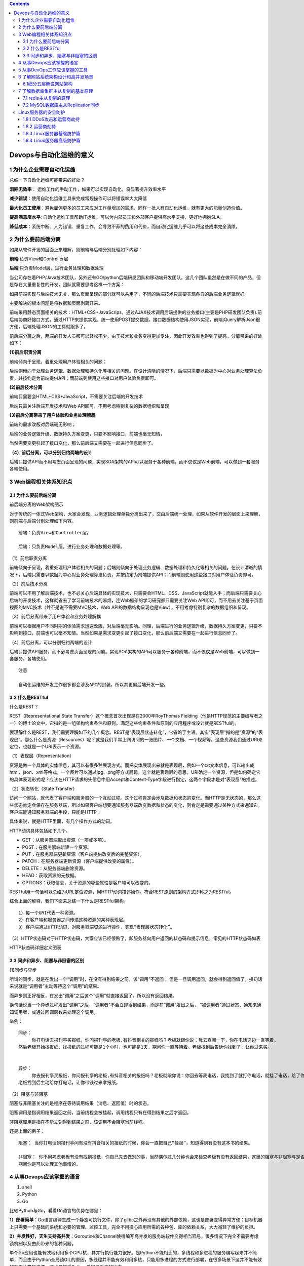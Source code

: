 .. contents::
   :depth: 3
..

Devops与自动化运维的意义
========================

1 为什么企业需要自动化运维
--------------------------

总结一下自动化运维可能带来的好处？

**消除无效率**\ ：
运维工作的手动工作，如果可以实现自动化，将显著提升效率水平

**减少错误**\ ：使用自动化运维工具来完成常规操作可以将错误率大大降低

**最大化员工使用**\ ：避免雇佣更多的员工来应对工作量增加的需求，同样一批人有自动化运维，就有更大的能量创造价值。

**提高满意度水平**:
自动化运维工具帮助IT运维，可以为内部员工和外部客户提供高水平支持，更好地拥抱SLA。

**降低成本**\ ：系统中断、人为错误、重复工作，会导致不菲的费用和代价，而自动化运维几乎可以将这些成本完全消除。

2 为什么要前后端分离
--------------------

如果从软件开发的层面上来理解，则前端与后端分别处理如下内容：

**前端**:负责View和Controller层

**后端**:只负责Model层，进行业务处理和数据处理

当公司存在着PHP/Java技术团队，另外还有GO/python后端研发团队和移动端开发团队。这几个团队虽然是在做不同的产品，但是存在大量重复性的开发，团队就需要思考这样一个方案：

如果前端实现与后端技术无关，那么页面呈现的部分就可以共用了，不同的后端技术只需要实现各自的后端业务逻辑就好。

主要解决的根本问题是将数据和页面剥离开来。

前端采用静态页面相关的技术：HTML+CSS+JavaScrips，通过AJAX技术调用后端提供的业务接口(主要是PHP研发团队负责).前后端协商好接口方式，通过HTTP来提供实现，统一使用POST提交数据。接口数据结构使用JSON实现，前端jQuery解析Json很方便，后端处理JSON的工具就跟多了。

前后端分离之后，两端的开发人员都可以轻松不少，由于技术和业务变得更加专注，因此开发效率也得到了提高。分离带来的好处如下：

**(1)前后职责分离**

前端倾向于呈现，着重处理用户体验相关的问题；

后端则倾向于处理业务逻辑、数据处理和持久化等相关的问题。在设计清晰的情况下，后端只需要以数据为中心对业务处理算法负责，并按约定为前端提供API；而前端则使用这些接口对用户体验负责即可。

**(2)前后技术分离**

前端只需要会HTML+CSS+JavaScript，不需要关注后端的开发技术

后端只需关注后端开发技术和Web API即可，不用考虑特别复杂的数据组织和呈现

**(3)前后分离带来了用户体验和业务处理解耦**

前端的需求改版对后端毫无影响；

后端的业务逻辑升级、数据持久方案变更，只要不影响接口，前端也毫无知情，

当然需要变更引起了接口变化，那么前后端又需要在一起进行信息同步了。

**（4）前后分离，可以分别归约两端的设计**

后端只提供API而不用考虑页面呈现的问题，实现SOA架构的API可以服务于各种前端，而不仅仅是Web前端，可以做到一套服务各端使用。

3 Web编程相关体系知识点
-----------------------

.. _为什么要前后端分离-1:

3.1 为什么要前后端分离
~~~~~~~~~~~~~~~~~~~~~~

|image0|

前后端分离的Web架构图示

对于传统的一体式Web架构，大家会发现，业务逻辑处理单独分离出来了，交由后端统一处理，如果从软件开发的层面上来理解，则前端与后端分别处理如下内容。

::

   前端：负责View和Controller层。

   后端：只负责Model层，进行业务处理和数据处理等。

（1）前后职责分离

前端倾向于呈现，着重处理用户体验相关的问题；后端则倾向于处理业务逻辑、数据处理和持久化等相关的问题。在设计清晰的情况下，后端只需要以数据为中心对业务处理算法负责，并按约定为前端提供API；而前端则使用这些接口对用户体验负责即可。

（2）前后技术分离

前端可以不用了解后端技术，也不必关心后端具体的实现技术，只需要会HTML、CSS、JavaScript就能入手；而后端只需要关心后端的开发技术，这样就省去了学习前端技术的麻烦，连Web框架的学习研究都只需要关注Web
API即可，而不用去关注基于页面视图的MVC技术（并不是说不需要MVC技术，Web
API的数据结构呈现也是View），不用考虑特别复杂的数据组织和呈现。

（3）前后分离带来了用户体验和业务处理解耦

前端可以根据用户不同时期的体验需求迅速改版，对后端毫无影响。同理，后端进行的业务逻辑升级，数据持久方案变更，只要不影响到接口，前端也可以毫不知情。当然如果是需求变更引起了接口变化，那么前后端又需要在一起进行信息同步了。

（4）前后分离，可以分别归约两端的设计

后端只提供API服务，而不必考虑页面呈现的问题。实现SOA架构的API可以服务于各种前端，而不仅仅是Web前端，可以做到一套服务，各端使用。

::

   注意

   自动化运维的开发工作很多都会涉及API的封装，所以其更偏后端开发一些。

3.2 什么是RESTful
~~~~~~~~~~~~~~~~~

什么是REST？

REST（Representational State
Transfer）这个概念首次出现是在2000年RoyThomas
Fielding（他是HTTP规范的主要编写者之一）的博士论文中，它指的是一组架构约束条件和原则。满足这些约束条件和原则的应用程序或设计就是RESTful的。

要理解什么是REST，我们需要理解如下的几个概念。REST是“表现层状态转化”，它省略了主语。其实“表现层”指的是“资源”的“表现层”。那么什么是资源（Resources）呢？就是我们平常上网访问的一张图片、一个文档、一个视频等。这些资源我们通过URI来定位，也就是一个URI表示一个资源。

（1）表现层（Representation）

资源是做一个具体的实体信息，其可以有很多种展现方式。而把实体展现出来就是表现层，例如一个txt文本信息，可以输出成html、json、xml等格式，一个图片可以通过jpg、png等方式展现，这个就是表现层的意思。URI确定一个资源，但是如何确定它的具体表现形式呢？应该在HTTP请求的头信息中用Accept和Content-Type字段进行指定，这两个字段才是对“表现层”的描述。

（2）状态转化（State Transfer）

访问一个网站，就代表了客户端和服务器的一个互动过程。这个过程肯定会涉及数据和状态的变化。而HTTP是无状态的，那么这些状态肯定会保存在服务器端，所以如果客户端想要通知服务器端改变数据和状态的变化，则肯定是需要通过某种方式来通知它。客户端能通知服务器端的手段，只能是HTTP。

具体来说，就是HTTP里面，有几个操作方式的动词。

HTTP动词具体包括如下几个。

-  GET：从服务器端取出资源（一项或多项）。
-  POST：在服务器端新建一个资源。
-  PUT：在服务器端更新资源（客户端提供改变后的完整资源）。
-  PATCH：在服务器端更新资源（客户端提供改变的属性）。
-  DELETE：从服务器端删除资源。
-  HEAD：获取资源的元数据。
-  OPTIONS：获取信息，关于资源的哪些属性是客户端可以改变的。

RESTful用一句话可以总结为URL定位资源，用HTTP动词描述操作。符合REST原则的架构方式即称之为RESTful。

综合上面的解释，我们下面来总结一下什么是RESTful架构。

::

   1）每一个URI代表一种资源。
   2）在客户端和服务器之间传递这种资源的某种表现层。
   3）客户端通过HTTP动词，对服务器端资源进行操作，实现“表现层状态转化”。

（3）HTTP状态码对于HTTP状态码，大家应该已经很熟了，即服务器向用户返回的状态码和提示信息，常见的HTTP状态码如表

HTTP状态码详细定义图表

|image1|

3.3 同步和异步、阻塞与非阻塞的区别
~~~~~~~~~~~~~~~~~~~~~~~~~~~~~~~~~~

(1)同步与异步

所谓的同步，就是在发出一个“调用”时，在没有得到结果之前，该“调用”不返回；
但是一旦调用返回，就会得到返回值了。换句话来说就是“调用者”主动等待这个“调用”的结果。

而异步则正好相反，在发出“调用”之后这个“调用”就直接返回了，所以没有返回结果。

换句话说当一个异步过程发出“调用”之后，“调用者”不会立即得到结果，而是在“调用”发出之后，
“被调用者”通过状态、通知来通知调用者，或通过回调函数来处理这个调用。

举例：

::

   同步：
        你打电话去报刊亭买报纸，你问报刊亭的老板,有抖音相关的报纸吗？老板就跟你说：我去查阅一下，你在电话这边一直等着。
   然后老板开始找报纸，找报纸的过程可能是1个小时，也可能是1天，期间你一直等待着。老板找到后告诉你找到了，让你过来买。


   异步：
        你去报刊亭买报纸，你问报刊亭的老板,有抖音相关的报纸吗？老板就跟你说：你回去等我电话，我找到了就打你电话，就挂了电话，给了你一个通知，
   老板找到后主动给你打电话，让你带钱过来拿报纸。

（2）阻塞与非阻塞

阻塞与非阻塞关注的是程序在等待调用结果（消息、返回值）时的状态。

阻塞调用是指调用结果返回之前，当前线程会被挂起，调用线程只有在得到结果之后才返回。

非阻塞调用是指在不能立刻得到结果之前，该调用不会阻塞当前线程。

还是上面的例子：

::

   阻塞： 当你打电话到报刊亭问有没有抖音相关的报纸的时候，你会一直把自己“挂起”，知道得到有没有这本书的结果。

   非阻塞： 你不用考虑老板有没有找到报纸，你自己先去做别的事，当然偶尔过几分钟也会来检查老板有没有返回结果，这里的阻塞与非阻塞与是否同步异步无关，也与老板回答你结果的方式无关。
   期间你是可以处理其他事情的。

4 从事Devops应该掌握的语言
--------------------------

1. shell
2. Python
3. Go

比较Python与Go，看看Go语言的优势在哪里：

**1）部署简单**\ ：Go语言编译生成一个静态可执行文件，除了glibc之外再没有其他的外部依赖，这也是部署变得异常方便：目标机器上只需要一个基础的系统和必要的管理、监控工具，完全不用操心应用所需的各种包、库的依赖关系，大大减轻了维护的负担。

**2）并发性好，天生支持高并发**\ ：Goroutine和Channel使得编写高并发的服务端软件变得相当容易，很多情况下完全不需要考虑锁机制以及由此带来的各种问题。

单个Go应用也能有效地利用多个CPU核，其并行执行能力很好。是Python不能相比的，多线程和多进程的服务编写起来并不简单，而且由于Python全局锁GIL的原因，多线程并不能有效利用多核，只能用多进程的方式进行部署，在很多场景下这并不能有效的利用计算机资源，这也是饱受Python爱好者诟病的地方。

**3）良好的语言设计**\ ：有其他语言基础能迅速上手，有大量标准库和三方库。Go自带完善的工具链。

**4)执行性能好**:
Go语言虽然不如C和Java，但是比原生Pyhton应用还是高一个数量级的，适合编写一些瓶颈业务，内存占用也非常低。

Go语言的应用场景:

1. 服务器编程，如果之前使用C或者C++进行服务器编程，那么使用Go来做也很合适。例如日志处理系统、数据打包、虚拟机处理、文件系统等
2. 分布式存储、数据库代理器等
3. Key-Value存储，例如工作中常见的etcd
4. 网络编程，目前这一块应用最广，包括Web应用、API应用、下载应用等
5. 内存数据库、前一段时间google开发groupcache等。
6. 游戏服务端的开发。
7. 云平台，目前国内很多云平台都使用Go开发，例如国外的CloudFoundy、Apcera云平台和国内的青云、七牛云等。

**平常的Devops中，除了使用Python之外，还可以使用Go语言来编写某些项目需求，或自动化运维的API。**

5 从事DevOps工作应该掌握的工具
------------------------------

**版本控制管理（SCM）**

Github、GitLab、SubVersion，考虑到汉化和网络方面的原因，国内企业在Github和GitLab之间进行选择的时候，一般是选择GitLab

**构建工具**

Ant、Gradle、Maven。Maven除了以程序构建能力为特色之外，还提供了高级项目管理工具。

**持续集成**

Jenkins，大名鼎鼎的软件，基本上是CI的代名词。Jenkins是全球最留下的持续集成工具，国内某社区曾经调研Jenkins在国内的使用率为70%左右。

**配置管理**

Ansible、Chef、Puppet、SaltStack，这些都是自动化运维工作中常见的工具。

**虚拟化**

Xen或KVM、Vagrant

**容器**

Docker 、LXC 、第三方厂商如AWS ,这里需要注意Docker 与Vagrant 的区别。

**服务注册与发现**

zookeeper 、etcd 。

**日志管理**

大家都很熟悉的ELK。

**日志收集系统**

Fluentd 、Hekao。

**压力测试**

JMeter 、Blaze Meter 、loader.io。

**消息中间件**

ActiveMQ 、RabbitMQ 。

6 了解网站系统架构设计和高并发场景
----------------------------------

*网站性能评估指标*

::

   网站设计得好还是不好,我们可以参考吞吐量、每秒查询率（ QPS) 、响应时间(Response Time) 、并发用户数， PV 等作为辅助指标， 但它们并不能真实地反映网站的性能。

   ​QPS: 每秒响应请求数。

   ​吞吐量： 单位时间内处理的请求数量， 在互联网领域， 这个指标与QPS 的区分并没有那么明显。

   ​响应时间： 系统对请求做出的响应时间， 例如系统处理一个HTTP 请求需要200ms ，那么这里的200ms 就是系统的响应时间。

   ​并发用户数： 同时承载正常使用系统功能的用户数量。

6.1细分五层解说网站架构
~~~~~~~~~~~~~~~~~~~~~~~

6.1.1 网页缓存层
^^^^^^^^^^^^^^^^

专业的CDN租赁比自行部署Squid、Varnish更好，更专业。很多朋友喜欢尝试自建CDN，这是一个比较吃力不讨好的活。这一层有很多优秀的开源软件能胜任这个工作，比如传统的Squid，后起之秀Nginx、Varnish因为性能优异，越来越多开发者尝试在自己网站使用Nginx和Varnish，作为自己的网页缓存。事实上，Nginx已经具备Squid所拥有的Web缓存加速功能。

此外Nginx对多核CPU的利用也胜过了Squid，现在越来越多的架构师都喜欢将Nginx同时作为“负载均衡器”与“Web缓存服务器”来使用，可以根据自己网站的情况，决定究竟使用哪种软件来对自己的网站提供反向代理加速服务。

网站系统架构设计图

|image2|

6.1.2 负载均衡层
^^^^^^^^^^^^^^^^

我们熟悉的开源软件包括：LVS、HAProxy、Nginx，它们的性能全部都非常优异。

建议将负载均衡分成两级来处理， 一级是流量四层分发，
二级是应用层面七层转发（ 即业务层面） 。

首先我们可以通过或HAProxy 将流量转发给二层负载均衡（ 一般为Nginx),
即实现了流量的负载均衡，
此处可以使用如轮询、权重等调度算法来实现负载的转发；

然后二层负载均衡会根据请求特征再将请求分发出去。此处为什么要将负载均衡分为两层呢？

1 ） 第一层负载均衡应该是无状态的，
方便水平扩容。我们可以在这一层实现流量分组（
内网和外网隔离、爬虫和非爬虫流量隔离）
、内容缓存、请求头过滤、故障切换（
机房故障切换到其他机房）、限流、防火墙等一些通用型功能， 无状态设计，
可以水平扩容。

2 ） 二层Nginx 负载均衡可以实现业务逻辑， 或者反向代理到如Tomcat ，
这一层的Nginx 与业务相关联， 可以实现业务的一些通用逻辑。如果可能的话，
这一层也应尽量设计成无状态， 以方便水平扩容。

6.1.3 Web服务层
^^^^^^^^^^^^^^^

web 服务器层压力比较大， 大的网站现在都选择将Nginx 作为web
主要应用服务器，事实上， Nginx
在抗并发能力和稳定性方面确实超过了预期。另外， 集群还有一个优势，
那就是它的高扩展性， 特别是水平（ 横向） 扩展。就算网站的并发连接数有1 0
万以上，也无非是多加web 机器（ 廉价的PC server 也是可行的） ，
或者通过Nginx+lua 这种高性能的web 应用服务器来承担压力。

在进行实际的线上维护时我们发现在高峰期间， 实际上每台web
的并发并不算特别大， 所以网站的压力在这一层也能通过技术手段加以克服。

6.1.4 文件服务器层
^^^^^^^^^^^^^^^^^^

1)单NFS作为文件服务器，存在单点故障，NFS机器出现故障时需要人为手动干预

2）NFS分组，虽然这样可以分担压力，但是也会存在单点故障，NFS机器出现故障时需要人为手动干预

3）DRBD+Heartbeat+NFS高可用文件服务器，维护方便，不存在单点故障问题，但是随着访问量的增大，后期一样会存在压力过大的情况

4) 采用分布式文件系统

例如MooseFS、MooseFS易用、稳定，对于海量肖文杰的处理很高效，而且新版MooseFS解决了Master
Server存在单点故障的问题，稳定和社区也非常成熟，国内越来越多的公司也在使用MFS。

6.1.5 数据库层
^^^^^^^^^^^^^^

Oracle RAC是很成熟的分布式方案，但是价格非常昂贵。

Redis+RabbitmQ+Mysql方案较为常见

7 了解数据库集群主从复制的基本原理
----------------------------------

在数据库层面上，我们一般使用redis + MySQL比较多。

7.1 redis主从复制的原理
~~~~~~~~~~~~~~~~~~~~~~~

|image3|

**redis主从复制的具体流程:**

1）若启动一个Slave机器进程，则它会向Master机器发送一个“synccommand”命令，请求同步连接。

2）无论是第一次连接还是重新连接，Master机器都会启动一个后台进程，将数据快照保存到数据文件中（执行rdb操作），同时Master还会记录修改数据的所有命令并缓存在数据文件中。

3）后台进程完成缓存操作之后，Maste机器就会向Slave机器发送数据文件，Slave端机器将数据文件保存到硬盘上，然后将其加载到内存中，接着Master机器就会将修改数据的所有操作一并发送给Slave端机器。若Slave出现故障导致宕机，则恢复正常后会自动重新连接。

4）Master机器收到Slave端机器的连接后，将其完整的数据文件发送给Slave端机器，如果Mater同时收到多个Slave发来的同步请求，则Master会在后台启动一个进程以保存数据文件，然后将其发送给所有的Slave端机器，确保所有的Slave端机器都正常。

支持断点续传吗？

从redis
2.8开始，如果在主从复制过程中遭遇连接断开，则重新连接之后可以从中断处继续进行复制，而不必重新同步。

**断点续传的工作原理具体如下。**

主服务器端为复制流维护一个内存缓冲区（in-memory
backlog）。主从服务器都维护一个复制偏移量（replication offset）和master
run
id。当连接断开时，从服务器会重新连接上主服务器，然后请求继续复制，假如主从服务器的两个master
run
id相同，并且指定的偏移量在内存缓冲区中还有效，则复制就会从上次中断的点开始继续。如果其中一个条件不满足，就会进行完全重新同步（在2.8版本之前就是直接进行完全重新同步）。

因为主运行id不保存在磁盘中，因此如果从服务器重启了的话就只能进行完全同步了。对于部分重新同步这个新特性，redis
2.8版本内部使用PSYNC命令，旧版本的实现中使用的是SYNC命令。redis2.8版本可以检测出它所连接的服务器是否支持PSYNC命令，若不支持则使用SYNC命令。

redis主从复制的效果是很不错的，在很多跨机房的业务中其稳定性也很不错。另外，如果业务需要采用redis集群的话，则生产环境下不建议使用redis-cluster，建议采用codis、zookeeper来保证各节点之间的数据一致性。

7.2 MySQL数据库主从Replication同步
~~~~~~~~~~~~~~~~~~~~~~~~~~~~~~~~~~

MySQL数据库的主从Replication同步（又称为主从复制）是一个很成熟的架构，笔者的许多电商平台线上环境采用的都是这种方案。

优点：

1）在业务繁忙阶段，我们可以在从服务器上执行查询工作（即我们常说的读写分离），降低主服务器的压力。

2）在从服务器上进行备份，以避免备份期间影响主服务器服务。

3）当主服务器出现问题时，可以迅速切换到从服务器，这样就不会影响线上环境了。

4）数据分布。由于MySQL复制并不需要很大的带宽，因此可以在不同的数据中心实现数据的复制。

|image4|

**原理**

主从复制是MySQL数据库提供的一种高可用、高性能的解决方案，其原理其实并不复杂，它并不是完全的实时，\ **其实际上是一种异步的实时过程**\ ，如果由于网络的原因而导致延迟比较严重，这时候就需要考虑将其延迟时间作为报警系统的选项参数了，主从复制同步的具体工作步骤如下。

1）主服务器将数据更新记录到二进制日志中。

2）从服务器会开启两个线程，即I/O线程和SQL线程。

3）从服务器将主服务器的二进制日志（Binary
log）复制到自己的中继日志（Relay
log）中，这个是由从服务器的I/O线程来负责的。

4）从服务器执行中继日志，将其更新应用到自己的数据库上，这个是由从服务器的SQL线程来负责的。

MySQL主从Replication复制非常快，加上我们一般是将其同时置于同一机房的同一交换机之上，因此网络方面的影响非常小，小数据量的改变几乎感觉不到延迟（但还是属于异步同步），通常在Master端发生改动以后，Slave端也会立即改动，非常方便；不过，MySQL的Replication也有其弊端，\ **如果Master端进行误操作，Slave也会进行误操作，这样就会非常麻烦。所以，如果是作为备份机使用，我们应该采取延时Replication的方法**\ ，通常是延迟一天，这种工作的具体需求大家可以自行研究。

另外，对于跨机房的MySQL主从复制，如果是数据量比较大的情况，那将是一件非常具有挑战性的工作，大家可以关注下阿里巴巴的开源项目otter。

我们在很多业务场景中都遇到过在不改动代码的前提下实施MySQL读写分离的操作，这个时候我们可以考虑使用开源的\ **数据库中间件Mycat，它不仅能实现此需求，还能支持分库分表，自带强大的Web监控，**\ 大家在有此业务需求时可以考虑下它。

Linux服务器的安全防护
---------------------

1.8.1 DDoS攻击和运营商劫持
~~~~~~~~~~~~~~~~~~~~~~~~~~

一般网站防御DDoS攻击的方法：

``一般会通过前端LVS切量的方式来转移DDoS流量，从而减少DDoS攻击所带来的损失。``

1.8.2 运营商劫持
~~~~~~~~~~~~~~~~

运营商劫持分为DNS劫持和HTTP劫持两种。

运营商劫持的常见操作：

::

   ❑ 向正常网站加入额外的广告，包括网页内浮层或弹出广告窗口。

   ❑ 针对一些广告联盟或带推广链接的网站，加入推广尾巴。

1. DNS劫持
^^^^^^^^^^

一般而言，用户上网的DNS服务器都是运营商分配的，所以，在这个节点上，运营商可以为所欲为。

例如，访问http://jiankang.qq.com/index.html，正常DNS应该返回腾讯的IP，而遭到DNS劫持后，其会返回一个运营商的中间服务器IP。访问该服务器会一致性地返回302，使用户浏览器跳转到预处理好的带广告的网页，在该网页中再通过iframe打开用户原来访问的地址。这种情况在小ISP运营商处比较常见，这种情况比较难以处理，尤其是托管了DNS服务的，一般的做法是更改我们DNS设备的常规服务端口，比如将常规的53改成5353。最直接有效的措施是直接进行投诉处理，一般情况下，运营商是会处理的（投诉到工信部，这也是ISP运营商最不愿意看到的）。

解决办法：\ ``投诉``

2.HTTP劫持
^^^^^^^^^^

在运营商的路由器节点上，设置协议检测，一旦发现是HTTP请求，而且是HTTP类型请求，则进行拦截处理。

后续做法往往分为两种，第一种是类似DNS劫持返回302让用户浏览器跳转到另外的地址，另外一种做法是在服务器返回的HTML数据中插入JS或DOM节点（广告）。

从用户的角度出发，这些劫持的表现具体如下。

❑ 网址无辜跳转，多了推广尾巴。

❑ 页面出现额外的广告（IFRAM模式或者直接同页面插入了DOM节点）。

解决方法：\ ``最根本解决办法是使用HTTPS，不过这将会涉及很多业务的修改，成本很高。``

1.8.3 Linux服务器基础防护篇
~~~~~~~~~~~~~~~~~~~~~~~~~~~

从以下几个方面着手：

1）首先要保证自己的Linux服务器的密码绝对安全，笔者一般将root密码设置为28位以上，而且某些重要的服务器只有几个人知道root密码，这将根据公司管理层的权限来进行设置，如果有系统管理员级别的相关人员离职，那么一定要更改root密码。现在我们的做法一般是禁止root远程登录，只分配一个具有sudo权限的用户。服务器的账号管理一定要严格，服务器上除了root账号之外，系统用户越少越好，如果非要添加用户来作为应用程序的执行者，那么请将他的登录Shell设为nologin，即此用户是没有权利登录服务器的。

建议使用：堡垒机作为入口，因为可以审计人员操作。

2）防止SSH暴力破解是一个老生常谈的问题，解决这问题的方法有许多种：有的朋友喜欢用iptables的recent模块来限制单位时间内SSH的连接数，有的则用DenyHost防SSH暴力破解工具，尽可能地采用部署服务器密钥登录的方式，这样就算是对外开放SSH端口，暴力破解也完全没有用武之地。

建议：修改SSH端口，设置ssh登录超时时间、登录次数等。

3）分析系统的日志文件，寻找入侵者曾经试图入侵系统的蛛丝马迹。last命令是另外一个可以用来查找非授权用户登录事件的工具。

4）建议不定期使用grep error
/var/log/messages检查自己的服务器是否存在硬件损坏的情况。

5）建议不定期使用Chkrootkit应用程序对rootkit的踪迹和特征进行查找，从它的报告中我们可以分析服务器是否已经感染木马。

6）推荐使用Tiprwire开源软件来检查文件系统的完整性，并做好相应的日志分析工作。

7）停掉一些系统不必要的服务，强化内核。多关注一下服务器的内核漏洞，现在Linux的很多攻击都是针对内核的，因此应尽量保证内核版本是最新的。

1.8.4 Linux服务器高级防护篇
~~~~~~~~~~~~~~~~~~~~~~~~~~~

我们还可以设计代码级别的WAF软件防火墙，主要是通过ngx_lua模块来实现的，由于LUA语言的性能是接近于C的，而且ngx_lua模块本身就是基于为Nginx开发的高性能的模块，所以性能方面表现良好。其可以实现如下功能的安全防护，具体如下。

❑ 支持IP白名单和黑名单功能，直接拒绝黑名单的IP访问。

❑ 支持URL白名单，对不需要过滤的URL进行定义。

❑ 支持User-Agent的过滤，匹配自定义规则中的条目，然后进行处理，返回403。

❑
支持CC攻击防护，若单个URL指定时间内的访问次数，超过了设定值，则直接返回403。

❑ 支持Cookie过滤，匹配自定义规则中的条目，然后进行处理，返回403。

❑
支持URL过滤，匹配自定义规则中的条目，如果用户请求的URL包含了这些，则返回403。

❑ 支持URL参数过滤，原理同上。

❑ 支持日志记录，将所有拒绝的操作记录到日志中去。

WAF的特点
^^^^^^^^^

::

   ❑ 异常检测协议：Web应用防火墙会对HTTP的请求进行异常检测，拒绝不符合HTTP标准的请求。并且，其可以只允许HTTP的部分选项通过，从而减少攻击的影响范围。甚至，一些Web应用防火墙还可以严格限定HTTP中那些过于松散或未被完全制定的选项。

   ❑ 增强的输入验证：增强输入验证，可以有效防止网页篡改、信息泄露、木马植入等恶意的网络入侵行为，从而减小Web服务器被攻击的可能性。

   ❑ 及时补丁：修补Web安全漏洞，是Web应用开发者最为头痛的问题，没人知道下一秒会出现什么样的漏洞，会为Web应用带来什么样的危害。WAF可以为我们做这项工作了—只要有全面的漏洞信息，WAF就能在不到一个小时的时间内屏蔽掉这个漏洞。当然，这种屏蔽漏洞的方式并不是非常完美的，并且没有安装对应的补丁其本身就是一种安全威胁，但我们在没有选择的情况下，任何保护措施都比没有保护措施更好。

   ❑ 基于规则的保护和基于异常的保护：基于规则的保护可以提供各种Web应用的安全规则，WAF生产商会维护这个规则库，并时时为其更新。用户可以按照这些规则对应用进行全方面检测。还有一些产品可以基于合法应用数据建立模型，并以此为依

   ❑ 状态管理：WAF能够判断用户是否第一次访问，并且将请求重定向到默认登录页面并记录事件。通过检测用户的整个操作行为，我们可以更容易地识别出攻击行为。状态管理模式还能检测出异常事件（比如登录失败），并且在达到极限值时进行处理。这对暴力攻击的识别和响应是十分有利的。

   ❑ 其他防护技术：WAF还具有一些安全增强的功能，可以用来解决Web程序员过分信任输入数据所带来的问题。比如，隐藏表单域保护、抗入侵规避技术、响应监视和信息泄露保护。

WAF与网络防火墙的区别
^^^^^^^^^^^^^^^^^^^^^

::

   网络防火墙作为访问控制设备，主要工作在OSI模型的三、四层，基于IP报文进行检测。只对端口做限制，对TCP做封堵。

   其产品设计无须理解HTTP会话，这也就决定了其无法理解Web应用程序语言，如HTML、SQL等。因此，它不可能对HTTP通信进行输入验证或攻击规则分析。针对Web网站的恶意攻击，绝大部分都将封装为HTTP请求，从80或443端口顺利通过防火墙检测。

   一些定位比较综合、提供功能比较丰富的防火墙，也具备一定程度的应用层防御能力，如果能够根据TCP会话异常性及攻击特征阻止网络层的攻击，那么通过IP分拆和组合也能够判断是否有攻击隐藏在多个数据包中，但从根本上说其仍然无法理解HTTP会话，难以应对如SQL注入、跨站脚本、Cookie窃取、网页篡改等应用层攻击。Web应用防火墙能在应用层理解分析HTTP会话，因此其能有效地防止各类应用层攻击，同时它还向下兼容，具备网络防火墙的功能。

.. |image0| image:: ../_static/qianhouduan_fenli01.png
.. |image1| image:: ../_static/httpd_status001.png
.. |image2| image:: ../_static/devops_5ceng01.png
.. |image3| image:: ../_static/redis_zhucong01.png
.. |image4| image:: ../_static/mysql_rep_zhucong01.png

